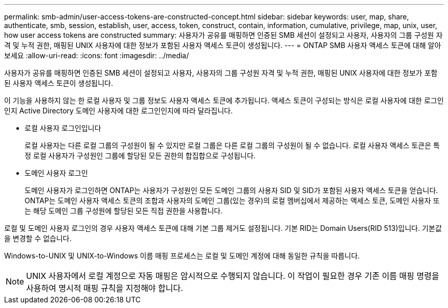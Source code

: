 ---
permalink: smb-admin/user-access-tokens-are-constructed-concept.html 
sidebar: sidebar 
keywords: user, map, share, authenticate, smb, session, establish, user, access, token, construct, contain, information, cumulative, privilege, map, unix, user, how user access tokens are constructed 
summary: 사용자가 공유를 매핑하면 인증된 SMB 세션이 설정되고 사용자, 사용자의 그룹 구성원 자격 및 누적 권한, 매핑된 UNIX 사용자에 대한 정보가 포함된 사용자 액세스 토큰이 생성됩니다. 
---
= ONTAP SMB 사용자 액세스 토큰에 대해 알아보세요
:allow-uri-read: 
:icons: font
:imagesdir: ../media/


[role="lead"]
사용자가 공유를 매핑하면 인증된 SMB 세션이 설정되고 사용자, 사용자의 그룹 구성원 자격 및 누적 권한, 매핑된 UNIX 사용자에 대한 정보가 포함된 사용자 액세스 토큰이 생성됩니다.

이 기능을 사용하지 않는 한 로컬 사용자 및 그룹 정보도 사용자 액세스 토큰에 추가됩니다. 액세스 토큰이 구성되는 방식은 로컬 사용자에 대한 로그인인지 Active Directory 도메인 사용자에 대한 로그인인지에 따라 달라집니다.

* 로컬 사용자 로그인입니다
+
로컬 사용자는 다른 로컬 그룹의 구성원이 될 수 있지만 로컬 그룹은 다른 로컬 그룹의 구성원이 될 수 없습니다. 로컬 사용자 액세스 토큰은 특정 로컬 사용자가 구성원인 그룹에 할당된 모든 권한의 합집합으로 구성됩니다.

* 도메인 사용자 로그인
+
도메인 사용자가 로그인하면 ONTAP는 사용자가 구성원인 모든 도메인 그룹의 사용자 SID 및 SID가 포함된 사용자 액세스 토큰을 얻습니다. ONTAP는 도메인 사용자 액세스 토큰의 조합과 사용자의 도메인 그룹(있는 경우)의 로컬 멤버십에서 제공하는 액세스 토큰, 도메인 사용자 또는 해당 도메인 그룹 구성원에 할당된 모든 직접 권한을 사용합니다.



로컬 및 도메인 사용자 로그인의 경우 사용자 액세스 토큰에 대해 기본 그룹 제거도 설정됩니다. 기본 RID는 Domain Users(RID 513)입니다. 기본값을 변경할 수 없습니다.

Windows-to-UNIX 및 UNIX-to-Windows 이름 매핑 프로세스는 로컬 및 도메인 계정에 대해 동일한 규칙을 따릅니다.

[NOTE]
====
UNIX 사용자에서 로컬 계정으로 자동 매핑은 암시적으로 수행되지 않습니다. 이 작업이 필요한 경우 기존 이름 매핑 명령을 사용하여 명시적 매핑 규칙을 지정해야 합니다.

====